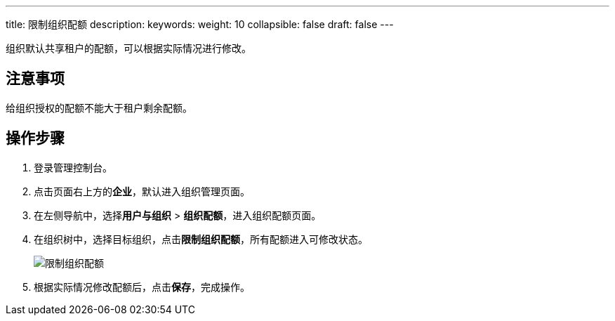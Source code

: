 ---
title: 限制组织配额
description: 
keywords: 
weight: 10
collapsible: false
draft: false
---

组织默认共享租户的配额，可以根据实际情况进行修改。

== 注意事项

给组织授权的配额不能大于租户剩余配额。

== 操作步骤

. 登录管理控制台。
. 点击页面右上方的**企业**，默认进入组织管理页面。
. 在左侧导航中，选择**用户与组织** > **组织配额**，进入组织配额页面。
. 在组织树中，选择目标组织，点击**限制组织配额**，所有配额进入可修改状态。
+
image::/images/cloud_service/services/vdc/custom_quota.png[限制组织配额]
. 根据实际情况修改配额后，点击**保存**，完成操作。
